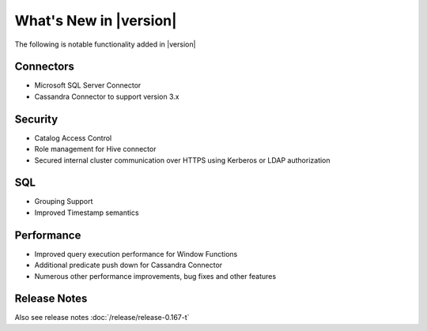 ***********************
What's New in |version|
***********************

The following is notable functionality added in |version|

Connectors
----------
* Microsoft SQL Server Connector
* Cassandra Connector to support version 3.x

Security
--------
* Catalog Access Control
* Role management for Hive connector
* Secured internal cluster communication over HTTPS using Kerberos or LDAP authorization

SQL
---
* Grouping Support
* Improved Timestamp semantics

Performance
-----------
* Improved query execution performance for Window Functions
* Additional predicate push down for Cassandra Connector
* Numerous other performance improvements, bug fixes and other features


Release Notes
-------------
Also see release notes :doc:`/release/release-0.167-t`
